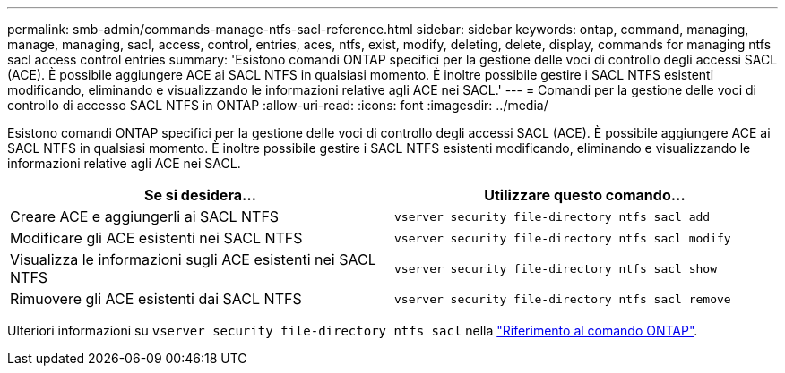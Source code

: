 ---
permalink: smb-admin/commands-manage-ntfs-sacl-reference.html 
sidebar: sidebar 
keywords: ontap, command, managing, manage, managing, sacl, access, control, entries, aces, ntfs, exist, modify, deleting, delete, display, commands for managing ntfs sacl access control entries 
summary: 'Esistono comandi ONTAP specifici per la gestione delle voci di controllo degli accessi SACL (ACE). È possibile aggiungere ACE ai SACL NTFS in qualsiasi momento. È inoltre possibile gestire i SACL NTFS esistenti modificando, eliminando e visualizzando le informazioni relative agli ACE nei SACL.' 
---
= Comandi per la gestione delle voci di controllo di accesso SACL NTFS in ONTAP
:allow-uri-read: 
:icons: font
:imagesdir: ../media/


[role="lead"]
Esistono comandi ONTAP specifici per la gestione delle voci di controllo degli accessi SACL (ACE). È possibile aggiungere ACE ai SACL NTFS in qualsiasi momento. È inoltre possibile gestire i SACL NTFS esistenti modificando, eliminando e visualizzando le informazioni relative agli ACE nei SACL.

|===
| Se si desidera... | Utilizzare questo comando... 


 a| 
Creare ACE e aggiungerli ai SACL NTFS
 a| 
`vserver security file-directory ntfs sacl add`



 a| 
Modificare gli ACE esistenti nei SACL NTFS
 a| 
`vserver security file-directory ntfs sacl modify`



 a| 
Visualizza le informazioni sugli ACE esistenti nei SACL NTFS
 a| 
`vserver security file-directory ntfs sacl show`



 a| 
Rimuovere gli ACE esistenti dai SACL NTFS
 a| 
`vserver security file-directory ntfs sacl remove`

|===
Ulteriori informazioni su `vserver security file-directory ntfs sacl` nella link:https://docs.netapp.com/us-en/ontap-cli/search.html?q=vserver+security+file-directory+ntfs+sacl["Riferimento al comando ONTAP"^].
